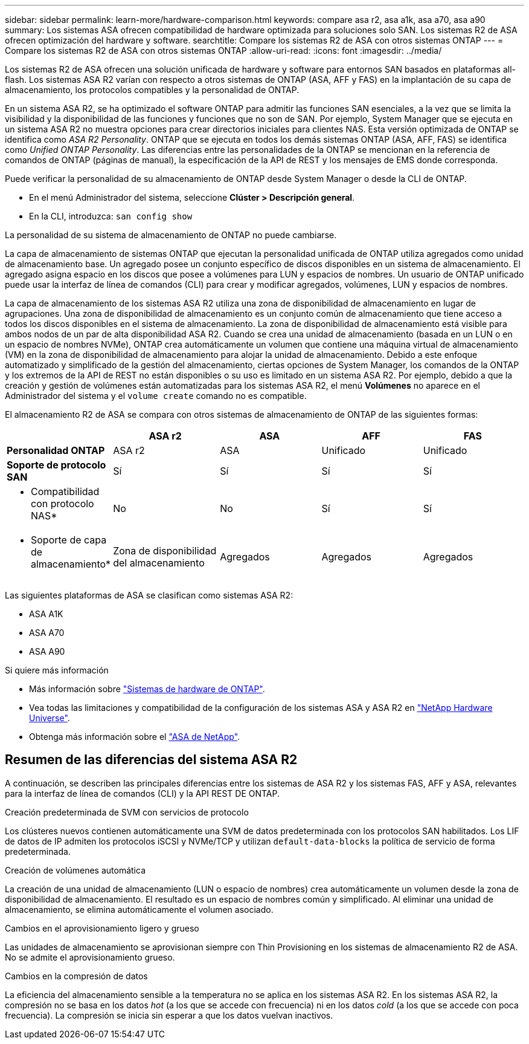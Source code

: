 ---
sidebar: sidebar 
permalink: learn-more/hardware-comparison.html 
keywords: compare asa r2, asa a1k, asa a70, asa a90 
summary: Los sistemas ASA ofrecen compatibilidad de hardware optimizada para soluciones solo SAN. Los sistemas R2 de ASA ofrecen optimización del hardware y software. 
searchtitle: Compare los sistemas R2 de ASA con otros sistemas ONTAP 
---
= Compare los sistemas R2 de ASA con otros sistemas ONTAP
:allow-uri-read: 
:icons: font
:imagesdir: ../media/


[role="lead"]
Los sistemas R2 de ASA ofrecen una solución unificada de hardware y software para entornos SAN basados en plataformas all-flash. Los sistemas ASA R2 varían con respecto a otros sistemas de ONTAP (ASA, AFF y FAS) en la implantación de su capa de almacenamiento, los protocolos compatibles y la personalidad de ONTAP.

En un sistema ASA R2, se ha optimizado el software ONTAP para admitir las funciones SAN esenciales, a la vez que se limita la visibilidad y la disponibilidad de las funciones y funciones que no son de SAN. Por ejemplo, System Manager que se ejecuta en un sistema ASA R2 no muestra opciones para crear directorios iniciales para clientes NAS. Esta versión optimizada de ONTAP se identifica como _ASA R2 Personality_. ONTAP que se ejecuta en todos los demás sistemas ONTAP (ASA, AFF, FAS) se identifica como _Unified ONTAP Personality_. Las diferencias entre las personalidades de la ONTAP se mencionan en la referencia de comandos de ONTAP (páginas de manual), la especificación de la API de REST y los mensajes de EMS donde corresponda.

Puede verificar la personalidad de su almacenamiento de ONTAP desde System Manager o desde la CLI de ONTAP.

* En el menú Administrador del sistema, seleccione *Clúster > Descripción general*.
* En la CLI, introduzca: `san config show`


La personalidad de su sistema de almacenamiento de ONTAP no puede cambiarse.

La capa de almacenamiento de sistemas ONTAP que ejecutan la personalidad unificada de ONTAP utiliza agregados como unidad de almacenamiento base. Un agregado posee un conjunto específico de discos disponibles en un sistema de almacenamiento. El agregado asigna espacio en los discos que posee a volúmenes para LUN y espacios de nombres. Un usuario de ONTAP unificado puede usar la interfaz de línea de comandos (CLI) para crear y modificar agregados, volúmenes, LUN y espacios de nombres.

La capa de almacenamiento de los sistemas ASA R2 utiliza una zona de disponibilidad de almacenamiento en lugar de agrupaciones. Una zona de disponibilidad de almacenamiento es un conjunto común de almacenamiento que tiene acceso a todos los discos disponibles en el sistema de almacenamiento. La zona de disponibilidad de almacenamiento está visible para ambos nodos de un par de alta disponibilidad ASA R2. Cuando se crea una unidad de almacenamiento (basada en un LUN o en un espacio de nombres NVMe), ONTAP crea automáticamente un volumen que contiene una máquina virtual de almacenamiento (VM) en la zona de disponibilidad de almacenamiento para alojar la unidad de almacenamiento. Debido a este enfoque automatizado y simplificado de la gestión del almacenamiento, ciertas opciones de System Manager, los comandos de la ONTAP y los extremos de la API de REST no están disponibles o su uso es limitado en un sistema ASA R2. Por ejemplo, debido a que la creación y gestión de volúmenes están automatizadas para los sistemas ASA R2, el menú *Volúmenes* no aparece en el Administrador del sistema y el `volume create` comando no es compatible.

El almacenamiento R2 de ASA se compara con otros sistemas de almacenamiento de ONTAP de las siguientes formas:

[cols="1h,2,2,2,2"]
|===
|  | ASA r2 | ASA | AFF | FAS 


 a| 
*Personalidad ONTAP*
| ASA r2 | ASA | Unificado | Unificado 


 a| 
*Soporte de protocolo SAN*
| Sí | Sí | Sí | Sí 


 a| 
* Compatibilidad con protocolo NAS*
| No | No | Sí | Sí 


 a| 
* Soporte de capa de almacenamiento*
| Zona de disponibilidad del almacenamiento | Agregados | Agregados | Agregados 
|===
Las siguientes plataformas de ASA se clasifican como sistemas ASA R2:

* ASA A1K
* ASA A70
* ASA A90


.Si quiere más información
* Más información sobre link:https://docs.netapp.com/us-en/ontap-systems-family/intro-family.html["Sistemas de hardware de ONTAP"^].
* Vea todas las limitaciones y compatibilidad de la configuración de los sistemas ASA y ASA R2 en link:https://hwu.netapp.com/["NetApp Hardware Universe"^].
* Obtenga más información sobre el link:https://www.netapp.com/pdf.html?item=/media/85736-ds-4254-asa.pdf["ASA de NetApp"^].




== Resumen de las diferencias del sistema ASA R2

A continuación, se describen las principales diferencias entre los sistemas de ASA R2 y los sistemas FAS, AFF y ASA, relevantes para la interfaz de línea de comandos (CLI) y la API REST DE ONTAP.

.Creación predeterminada de SVM con servicios de protocolo
Los clústeres nuevos contienen automáticamente una SVM de datos predeterminada con los protocolos SAN habilitados. Los LIF de datos de IP admiten los protocolos iSCSI y NVMe/TCP y utilizan `default-data-blocks` la política de servicio de forma predeterminada.

.Creación de volúmenes automática
La creación de una unidad de almacenamiento (LUN o espacio de nombres) crea automáticamente un volumen desde la zona de disponibilidad de almacenamiento. El resultado es un espacio de nombres común y simplificado. Al eliminar una unidad de almacenamiento, se elimina automáticamente el volumen asociado.

.Cambios en el aprovisionamiento ligero y grueso
Las unidades de almacenamiento se aprovisionan siempre con Thin Provisioning en los sistemas de almacenamiento R2 de ASA. No se admite el aprovisionamiento grueso.

.Cambios en la compresión de datos
La eficiencia del almacenamiento sensible a la temperatura no se aplica en los sistemas ASA R2. En los sistemas ASA R2, la compresión no se basa en los datos _hot_ (a los que se accede con frecuencia) ni en los datos _cold_ (a los que se accede con poca frecuencia). La compresión se inicia sin esperar a que los datos vuelvan inactivos.
